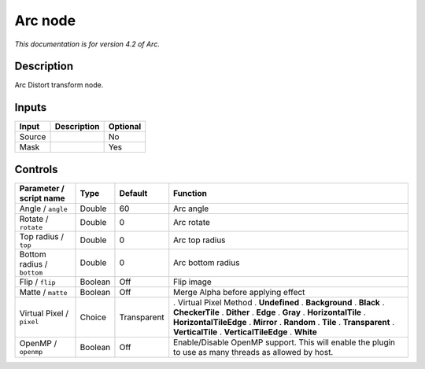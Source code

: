 .. _net.fxarena.openfx.Arc:

Arc node
========

|pluginIcon| 

*This documentation is for version 4.2 of Arc.*

Description
-----------

Arc Distort transform node.

Inputs
------

====== =========== ========
Input  Description Optional
====== =========== ========
Source             No
Mask               Yes
====== =========== ========

Controls
--------

.. tabularcolumns:: |>{\raggedright}p{0.2\columnwidth}|>{\raggedright}p{0.06\columnwidth}|>{\raggedright}p{0.07\columnwidth}|p{0.63\columnwidth}|

.. cssclass:: longtable

========================== ======= =========== =====================================================================================================
Parameter / script name    Type    Default     Function
========================== ======= =========== =====================================================================================================
Angle / ``angle``          Double  60          Arc angle
Rotate / ``rotate``        Double  0           Arc rotate
Top radius / ``top``       Double  0           Arc top radius
Bottom radius / ``bottom`` Double  0           Arc bottom radius
Flip / ``flip``            Boolean Off         Flip image
Matte / ``matte``          Boolean Off         Merge Alpha before applying effect
Virtual Pixel / ``pixel``  Choice  Transparent . Virtual Pixel Method
                                               . **Undefined**
                                               . **Background**
                                               . **Black**
                                               . **CheckerTile**
                                               . **Dither**
                                               . **Edge**
                                               . **Gray**
                                               . **HorizontalTile**
                                               . **HorizontalTileEdge**
                                               . **Mirror**
                                               . **Random**
                                               . **Tile**
                                               . **Transparent**
                                               . **VerticalTile**
                                               . **VerticalTileEdge**
                                               . **White**
OpenMP / ``openmp``        Boolean Off         Enable/Disable OpenMP support. This will enable the plugin to use as many threads as allowed by host.
========================== ======= =========== =====================================================================================================

.. |pluginIcon| image:: net.fxarena.openfx.Arc.png
   :width: 10.0%
